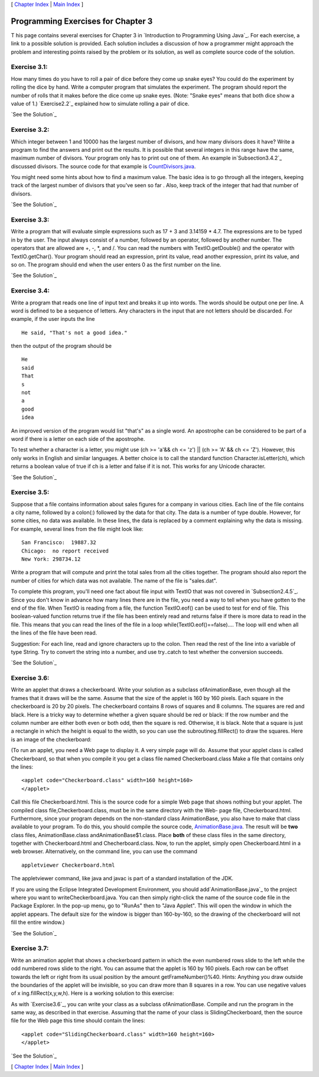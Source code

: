 [ `Chapter Index`_ | `Main Index`_ ]





Programming Exercises for Chapter 3
-----------------------------------



T his page contains several exercises for Chapter 3 in `Introduction
to Programming Using Java`_. For each exercise, a link to a possible
solution is provided. Each solution includes a discussion of how a
programmer might approach the problem and interesting points raised by
the problem or its solution, as well as complete source code of the
solution.




Exercise 3.1:
~~~~~~~~~~~~~

How many times do you have to roll a pair of dice before they come up
snake eyes? You could do the experiment by rolling the dice by hand.
Write a computer program that simulates the experiment. The program
should report the number of rolls that it makes before the dice come
up snake eyes. (Note: "Snake eyes" means that both dice show a value
of 1.) `Exercise2.2`_ explained how to simulate rolling a pair of
dice.

`See the Solution`_




Exercise 3.2:
~~~~~~~~~~~~~

Which integer between 1 and 10000 has the largest number of divisors,
and how many divisors does it have? Write a program to find the
answers and print out the results. It is possible that several
integers in this range have the same, maximum number of divisors. Your
program only has to print out one of them. An example
in`Subsection3.4.2`_ discussed divisors. The source code for that
example is `CountDivisors.java`_.

You might need some hints about how to find a maximum value. The basic
idea is to go through all the integers, keeping track of the largest
number of divisors that you've seen so far . Also, keep track of the
integer that had that number of divisors.

`See the Solution`_




Exercise 3.3:
~~~~~~~~~~~~~

Write a program that will evaluate simple expressions such as 17 + 3
and 3.14159 * 4.7. The expressions are to be typed in by the user. The
input always consist of a number, followed by an operator, followed by
another number. The operators that are allowed are +, -, *, and /. You
can read the numbers with TextIO.getDouble() and the operator with
TextIO.getChar(). Your program should read an expression, print its
value, read another expression, print its value, and so on. The
program should end when the user enters 0 as the first number on the
line.

`See the Solution`_




Exercise 3.4:
~~~~~~~~~~~~~

Write a program that reads one line of input text and breaks it up
into words. The words should be output one per line. A word is defined
to be a sequence of letters. Any characters in the input that are not
letters should be discarded. For example, if the user inputs the line


::

    He said, "That's not a good idea."


then the output of the program should be


::

    He
    said
    That
    s
    not
    a
    good
    idea


An improved version of the program would list "that's" as a single
word. An apostrophe can be considered to be part of a word if there is
a letter on each side of the apostrophe.

To test whether a character is a letter, you might use (ch >= 'a'&& ch
<= 'z') || (ch >= 'A' && ch <= 'Z'). However, this only works in
English and similar languages. A better choice is to call the standard
function Character.isLetter(ch), which returns a boolean value of true
if ch is a letter and false if it is not. This works for any Unicode
character.

`See the Solution`_




Exercise 3.5:
~~~~~~~~~~~~~

Suppose that a file contains information about sales figures for a
company in various cities. Each line of the file contains a city name,
followed by a colon(:) followed by the data for that city. The data is
a number of type double. However, for some cities, no data was
available. In these lines, the data is replaced by a comment
explaining why the data is missing. For example, several lines from
the file might look like:


::

    San Francisco:  19887.32
    Chicago:  no report received
    New York: 298734.12


Write a program that will compute and print the total sales from all
the cities together. The program should also report the number of
cities for which data was not available. The name of the file is
"sales.dat".

To complete this program, you'll need one fact about file input with
TextIO that was not covered in `Subsection2.4.5`_. Since you don't
know in advance how many lines there are in the file, you need a way
to tell when you have gotten to the end of the file. When TextIO is
reading from a file, the function TextIO.eof() can be used to test for
end of file. This boolean-valued function returns true if the file has
been entirely read and returns false if there is more data to read in
the file. This means that you can read the lines of the file in a loop
while(TextIO.eof()==false).... The loop will end when all the lines of
the file have been read.

Suggestion: For each line, read and ignore characters up to the colon.
Then read the rest of the line into a variable of type String. Try to
convert the string into a number, and use try..catch to test whether
the conversion succeeds.

`See the Solution`_




Exercise 3.6:
~~~~~~~~~~~~~

Write an applet that draws a checkerboard. Write your solution as a
subclass ofAnimationBase, even though all the frames that it draws
will be the same. Assume that the size of the applet is 160 by 160
pixels. Each square in the checkerboard is 20 by 20 pixels. The
checkerboard contains 8 rows of squares and 8 columns. The squares are
red and black. Here is a tricky way to determine whether a given
square should be red or black: If the row number and the column number
are either both even or both odd, then the square is red. Otherwise,
it is black. Note that a square is just a rectangle in which the
height is equal to the width, so you can use the
subroutineg.fillRect() to draw the squares. Here is an image of the
checkerboard:



(To run an applet, you need a Web page to display it. A very simple
page will do. Assume that your applet class is called Checkerboard, so
that when you compile it you get a class file named Checkerboard.class
Make a file that contains only the lines:


::

    <applet code="Checkerboard.class" width=160 height=160>
    </applet>


Call this file Checkerboard.html. This is the source code for a simple
Web page that shows nothing but your applet. The compiled class
file,Checkerboard.class, must be in the same directory with the Web-
page file, Checkerboard.html. Furthermore, since your program depends
on the non-standard class AnimationBase, you also have to make that
class available to your program. To do this, you should compile the
source code, `AnimationBase.java`_. The result will be **two** class
files, AnimationBase.class andAnimationBase$1.class. Place **both** of
these class files in the same directory, together with
Checkerboard.html and Checherboard.class. Now, to run the applet,
simply open Checkerboard.html in a web browser. Alternatively, on the
command line, you can use the command


::

    appletviewer Checkerboard.html


The appletviewer command, like java and javac is part of a standard
installation of the JDK.

If you are using the Eclipse Integrated Development Environment, you
should add`AnimationBase.java`_ to the project where you want to
writeCheckerboard.java. You can then simply right-click the name of
the source code file in the Package Explorer. In the pop-up menu, go
to "RunAs" then to "Java Applet". This will open the window in which
the applet appears. The default size for the window is bigger than
160-by-160, so the drawing of the checkerboard will not fill the
entire window.)

`See the Solution`_




Exercise 3.7:
~~~~~~~~~~~~~

Write an animation applet that shows a checkerboard pattern in which
the even numbered rows slide to the left while the odd numbered rows
slide to the right. You can assume that the applet is 160 by 160
pixels. Each row can be offset towards the left or right from its
usual position by the amount getFrameNumber()%40. Hints: Anything you
draw outside the boundaries of the applet will be invisible, so you
can draw more than 8 squares in a row. You can use negative values of
x ing.fillRect(x,y,w,h). Here is a working solution to this exercise:



As with `Exercise3.6`_, you can write your class as a subclass
ofAnimationBase. Compile and run the program in the same way, as
described in that exercise. Assuming that the name of your class is
SlidingCheckerboard, then the source file for the Web page this time
should contain the lines:


::

    <applet code="SlidingCheckerboard.class" width=160 height=160>
    </applet>


`See the Solution`_



[ `Chapter Index`_ | `Main Index`_ ]

.. _3.6: http://math.hws.edu/javanotes/c3/../c3/ex6-ans.html
.. _See the Solution: http://math.hws.edu/javanotes/c3/ex7-ans.html
.. _See the Solution: http://math.hws.edu/javanotes/c3/ex5-ans.html
.. _Chapter Index: http://math.hws.edu/javanotes/c3/index.html
.. _See the Solution: http://math.hws.edu/javanotes/c3/ex3-ans.html
.. _CountDivisors.java: http://math.hws.edu/javanotes/c3/../source/CountDivisors.java
.. _See the Solution: http://math.hws.edu/javanotes/c3/ex4-ans.html
.. _2.4.5: http://math.hws.edu/javanotes/c3/../c2/s4.html#basics.4.5
.. _Main Index: http://math.hws.edu/javanotes/c3/../index.html
.. _AnimationBase.java: http://math.hws.edu/javanotes/c3/../source/AnimationBase.java
.. _See the Solution: http://math.hws.edu/javanotes/c3/ex2-ans.html
.. _See the Solution: http://math.hws.edu/javanotes/c3/ex6-ans.html
.. _2.2: http://math.hws.edu/javanotes/c3/../c2/ex2-ans.html
.. _3.4.2: http://math.hws.edu/javanotes/c3/../c3/s4.html#control.4.2
.. _See the Solution: http://math.hws.edu/javanotes/c3/ex1-ans.html


